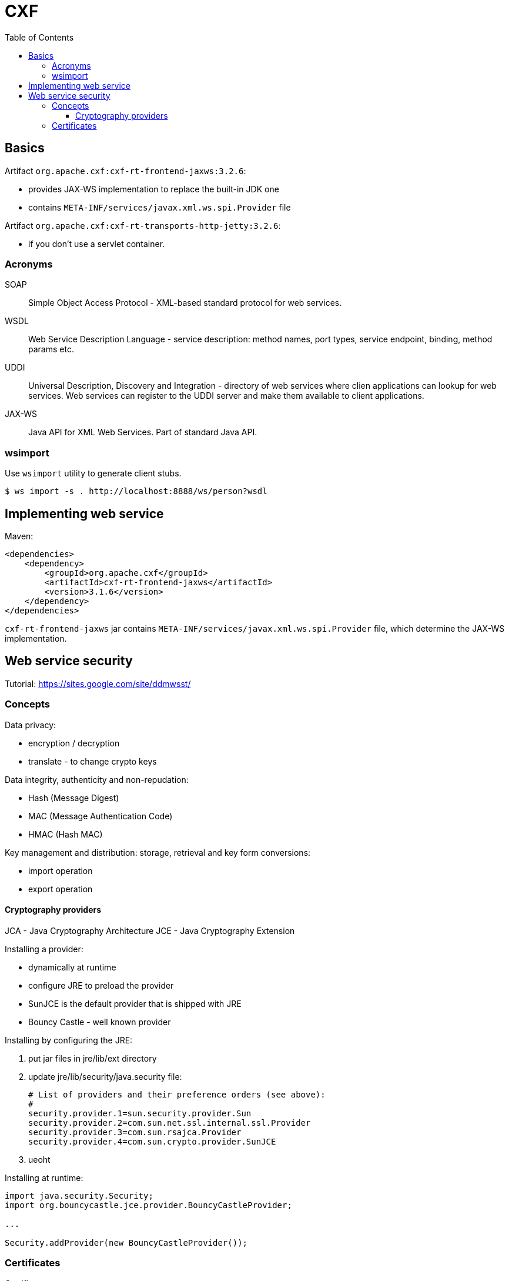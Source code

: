 = CXF
:doc-root: https://notes.jdata.pl
:toc: left
:toclevels: 4
:tabsize: 4
:docinfo1:
:icons: font

== Basics

Artifact `org.apache.cxf:cxf-rt-frontend-jaxws:3.2.6`:

* provides JAX-WS implementation to replace the built-in JDK one
* contains `META-INF/services/javax.xml.ws.spi.Provider` file

Artifact `org.apache.cxf:cxf-rt-transports-http-jetty:3.2.6`:

* if you don't use a servlet container.

=== Acronyms

SOAP::
 Simple Object Access Protocol - XML-based standard protocol
 for web services.

WSDL::
 Web Service Description Language - service description: method
 names, port types, service endpoint, binding, method params etc.

UDDI::
 Universal Description, Discovery and Integration - directory
 of web services where clien applications can lookup for web
 services. Web services can register to the UDDI server and make
 them available to client applications.

JAX-WS::
 Java API for XML Web Services. Part of standard Java API.

=== wsimport

Use `wsimport` utility to generate client stubs.

 $ ws import -s . http://localhost:8888/ws/person?wsdl

== Implementing web service

Maven:

[source,xml]
<dependencies>
    <dependency>
        <groupId>org.apache.cxf</groupId>
        <artifactId>cxf-rt-frontend-jaxws</artifactId>
        <version>3.1.6</version>
    </dependency>
</dependencies>

`cxf-rt-frontend-jaxws` jar contains
`META-INF/services/javax.xml.ws.spi.Provider` file, which
determine the JAX-WS implementation.

== Web service security

Tutorial: https://sites.google.com/site/ddmwsst/

=== Concepts

Data privacy:

* encryption / decryption
* translate - to change crypto keys

Data integrity, authenticity and non-repudation:

* Hash (Message Digest)
* MAC (Message Authentication Code)
* HMAC (Hash MAC)

Key management and distribution: storage, retrieval and key form
conversions:

* import operation
* export operation

==== Cryptography providers

JCA - Java Cryptography Architecture
JCE - Java Cryptography Extension

Installing a provider:

* dynamically at runtime
* configure JRE to preload the provider
* SunJCE is the default provider that is shipped with JRE
* Bouncy Castle - well known provider

Installing by configuring the JRE:

. put jar files in jre/lib/ext directory
. update jre/lib/security/java.security file:
+
[source]
----

# List of providers and their preference orders (see above):
#
security.provider.1=sun.security.provider.Sun
security.provider.2=com.sun.net.ssl.internal.ssl.Provider
security.provider.3=com.sun.rsajca.Provider
security.provider.4=com.sun.crypto.provider.SunJCE
----
+
. ueoht

Installing at runtime:

[source,java]
----
import java.security.Security;
import org.bouncycastle.jce.provider.BouncyCastleProvider;

...

Security.addProvider(new BouncyCastleProvider());
----

=== Certificates

Certificate purposes:

* Encryption - contains keys for encryption and decryption
* Signature - contains keys fro signing data only
* Signature and encryption
* Signature and smpartcard logon - allows for initial logon with
  a smartcard and digitally signing data, it cannot be used
  for data encryption

CA - Certificate Authority

